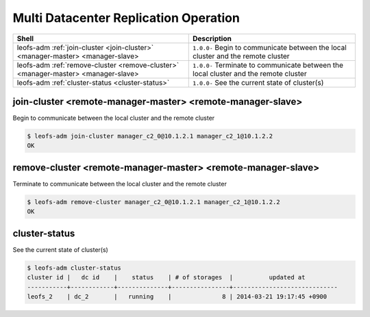 .. =========================================================
.. LeoFS documentation
.. Copyright (c) 2012-2014 Rakuten, Inc.
.. http://leo-project.net/
.. =========================================================

.. index::
    Multi Datacenter replication commands

Multi Datacenter Replication Operation
======================================

+--------------------------------------------------------------------------------------+------------------------------------------------------------------------------------------------------+
| **Shell**                                                                            | **Description**                                                                                      |
+======================================================================================+======================================================================================================+
| leofs-adm :ref:`join-cluster <join-cluster>` <manager-master> <manager-slave>        | ``1.0.0-`` Begin to communicate between the local cluster and the remote cluster                     |
+--------------------------------------------------------------------------------------+------------------------------------------------------------------------------------------------------+
| leofs-adm :ref:`remove-cluster <remove-cluster>` <manager-master> <manager-slave>    | ``1.0.0-`` Terminate to communicate between the local cluster and the remote cluster                 |
+--------------------------------------------------------------------------------------+------------------------------------------------------------------------------------------------------+
| leofs-adm :ref:`cluster-status <cluster-status>`                                     | ``1.0.0-`` See the current state of cluster(s)                                                       |
+--------------------------------------------------------------------------------------+------------------------------------------------------------------------------------------------------+

\

.. ### JOIN-CLUSTER ###
.. _join-cluster:

.. index::
    pair: Multi Datacenter replication commands; join-cluster-command

join-cluster <remote-manager-master> <remote-manager-slave>
^^^^^^^^^^^^^^^^^^^^^^^^^^^^^^^^^^^^^^^^^^^^^^^^^^^^^^^^^^^

Begin to communicate between the local cluster and the remote cluster

.. code-block:: bash

    $ leofs-adm join-cluster manager_c2_0@10.1.2.1 manager_c2_1@10.1.2.2
    OK

\

.. ### REMOVE-CLUSTER ###
.. _remove-cluster:

.. index::
    pair: Multi Datacenter replication commands; remove-cluster-command


remove-cluster <remote-manager-master> <remote-manager-slave>
^^^^^^^^^^^^^^^^^^^^^^^^^^^^^^^^^^^^^^^^^^^^^^^^^^^^^^^^^^^^^

Terminate to communicate between the local cluster and the remote cluster

.. code-block:: bash

    $ leofs-adm remove-cluster manager_c2_0@10.1.2.1 manager_c2_1@10.1.2.2
    OK

\

.. ### CLUSTER-STATUS ###
.. _cluster-status:

.. index::
    pair: Multi Datacenter replication commands; cluster-status-command

cluster-status
^^^^^^^^^^^^^^

See the current state of cluster(s)

.. code-block:: bash

    $ leofs-adm cluster-status
    cluster id |   dc id    |    status    | # of storages  |          updated at
    -----------+------------+--------------+----------------+-----------------------------
    leofs_2    | dc_2       |   running    |              8 | 2014-03-21 19:17:45 +0900

